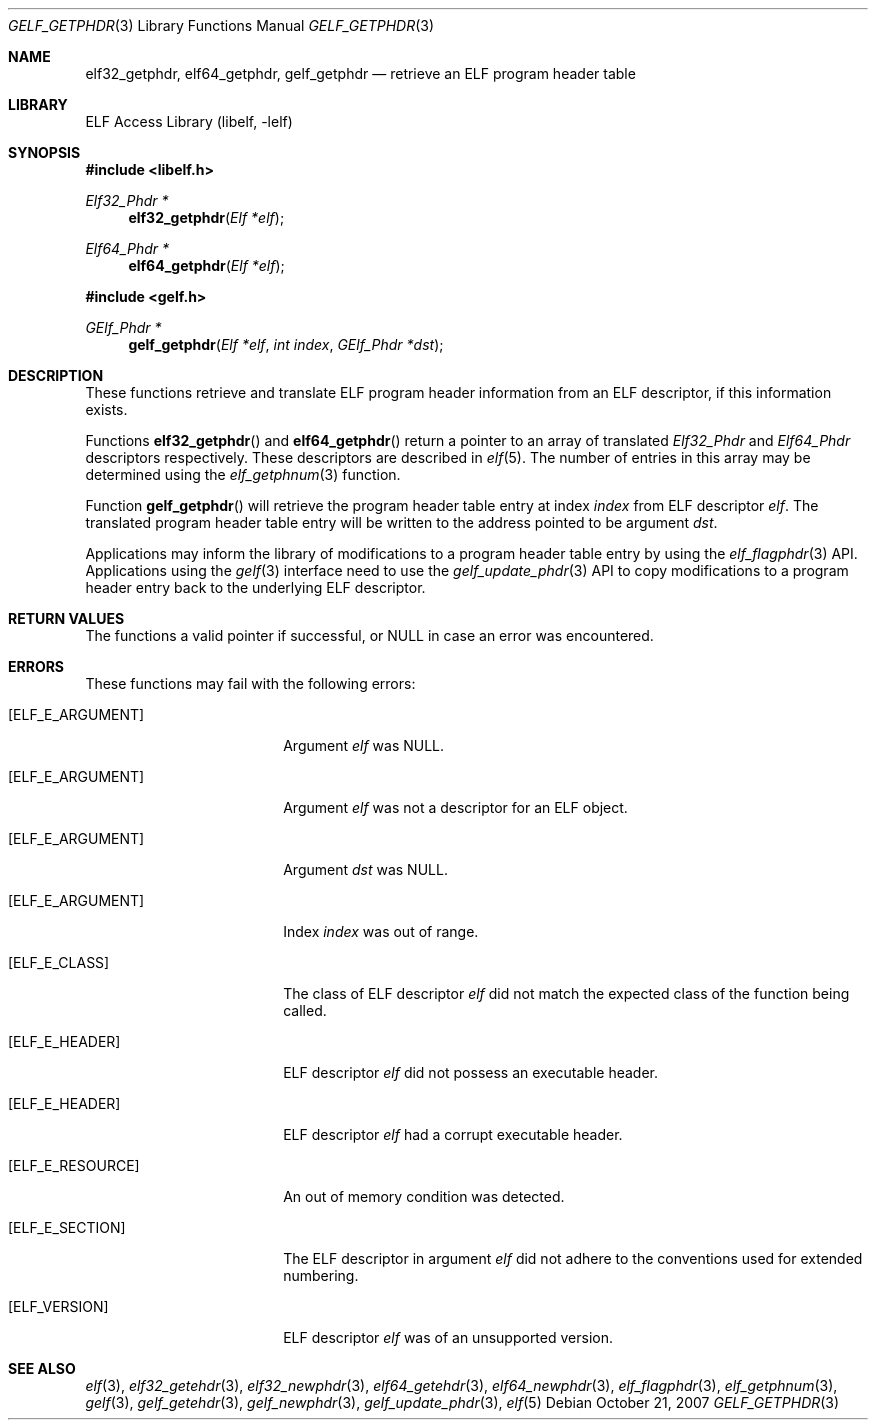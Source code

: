 .\" Copyright (c) 2006,2007 Joseph Koshy.  All rights reserved.
.\"
.\" Redistribution and use in source and binary forms, with or without
.\" modification, are permitted provided that the following conditions
.\" are met:
.\" 1. Redistributions of source code must retain the above copyright
.\"    notice, this list of conditions and the following disclaimer.
.\" 2. Redistributions in binary form must reproduce the above copyright
.\"    notice, this list of conditions and the following disclaimer in the
.\"    documentation and/or other materials provided with the distribution.
.\"
.\" This software is provided by Joseph Koshy ``as is'' and
.\" any express or implied warranties, including, but not limited to, the
.\" implied warranties of merchantability and fitness for a particular purpose
.\" are disclaimed.  in no event shall Joseph Koshy be liable
.\" for any direct, indirect, incidental, special, exemplary, or consequential
.\" damages (including, but not limited to, procurement of substitute goods
.\" or services; loss of use, data, or profits; or business interruption)
.\" however caused and on any theory of liability, whether in contract, strict
.\" liability, or tort (including negligence or otherwise) arising in any way
.\" out of the use of this software, even if advised of the possibility of
.\" such damage.
.\"
.\" $FreeBSD: release/10.0.0/lib/libelf/gelf_getphdr.3 235286 2012-05-11 20:06:46Z gjb $
.\"
.Dd October 21, 2007
.Dt GELF_GETPHDR 3
.Os
.Sh NAME
.Nm elf32_getphdr ,
.Nm elf64_getphdr ,
.Nm gelf_getphdr
.Nd retrieve an ELF program header table
.Sh LIBRARY
.Lb libelf
.Sh SYNOPSIS
.In libelf.h
.Ft "Elf32_Phdr *"
.Fn elf32_getphdr "Elf *elf"
.Ft "Elf64_Phdr *"
.Fn elf64_getphdr "Elf *elf"
.In gelf.h
.Ft "GElf_Phdr *"
.Fn gelf_getphdr "Elf *elf" "int index" "GElf_Phdr *dst"
.Sh DESCRIPTION
These functions retrieve and translate ELF program header information
from an ELF descriptor, if this information exists.
.Pp
Functions
.Fn elf32_getphdr
and
.Fn elf64_getphdr
return a pointer to an array of translated
.Vt Elf32_Phdr
and
.Vt Elf64_Phdr
descriptors respectively.
These descriptors are described in
.Xr elf 5 .
The number of entries in this array may be determined using the
.Xr elf_getphnum 3
function.
.Pp
Function
.Fn gelf_getphdr
will retrieve the program header table entry at index
.Ar index
from ELF descriptor
.Ar elf .
The translated program header table entry will be written to the
address pointed to be argument
.Ar dst .
.Pp
Applications may inform the library of modifications to a program header table entry
by using the
.Xr elf_flagphdr 3
API.
Applications using the
.Xr gelf 3
interface need to use the
.Xr gelf_update_phdr 3
API to copy modifications to a program header entry back to the underlying
ELF descriptor.
.Sh RETURN VALUES
The functions a valid pointer if successful, or NULL in case an error
was encountered.
.Sh ERRORS
These functions may fail with the following errors:
.Bl -tag -width "[ELF_E_RESOURCE]"
.It Bq Er ELF_E_ARGUMENT
Argument
.Ar elf
was NULL.
.It Bq Er ELF_E_ARGUMENT
Argument
.Ar elf
was not a descriptor for an ELF object.
.It Bq Er ELF_E_ARGUMENT
Argument
.Ar dst
was NULL.
.It Bq Er ELF_E_ARGUMENT
Index
.Ar index
was out of range.
.It Bq Er ELF_E_CLASS
The class of ELF descriptor
.Ar elf
did not match the expected class of the function being called.
.It Bq Er ELF_E_HEADER
ELF descriptor
.Ar elf
did not possess an executable header.
.It Bq Er ELF_E_HEADER
ELF descriptor
.Ar elf
had a corrupt executable header.
.It Bq Er ELF_E_RESOURCE
An out of memory condition was detected.
.It Bq Er ELF_E_SECTION
The ELF descriptor in argument
.Ar elf
did not adhere to the conventions used for extended numbering.
.It Bq Er ELF_VERSION
ELF descriptor
.Ar elf
was of an unsupported version.
.El
.Sh SEE ALSO
.Xr elf 3 ,
.Xr elf32_getehdr 3 ,
.Xr elf32_newphdr 3 ,
.Xr elf64_getehdr 3 ,
.Xr elf64_newphdr 3 ,
.Xr elf_flagphdr 3 ,
.Xr elf_getphnum 3 ,
.Xr gelf 3 ,
.Xr gelf_getehdr 3 ,
.Xr gelf_newphdr 3 ,
.Xr gelf_update_phdr 3 ,
.Xr elf 5
